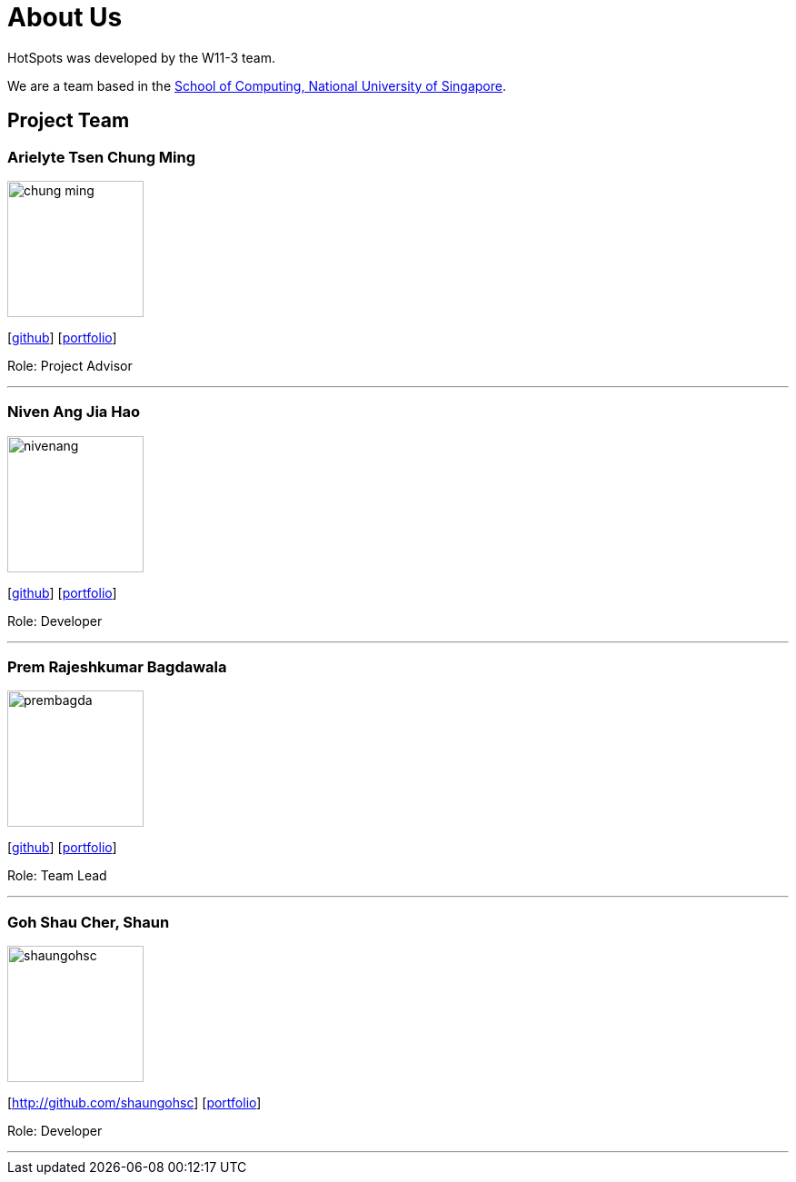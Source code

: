 = About Us
:site-section: AboutUs
:relfileprefix: team/
:imagesDir: images
:stylesDir: stylesheets

HotSpots was developed by the W11-3 team. +

We are a team based in the http://www.comp.nus.edu.sg[School of Computing, National University of Singapore].

== Project Team

=== Arielyte Tsen Chung Ming
image::chung-ming.png[width="150", align="left"]
{empty}[https://github.com/chung-ming[github]] [<<johndoe#,portfolio>>]

Role: Project Advisor

'''

=== Niven Ang Jia Hao
image::nivenang.png[width="150", align="left"]
{empty}[http://github.com/nivenang[github]] [<<johndoe#, portfolio>>]

Role: Developer

'''

=== Prem Rajeshkumar Bagdawala
image::prembagda.jpg[width="150", align="left"]
{empty}[https://github.com/PremBagda[github]] [<<johndoe#, portfolio>>]

Role: Team Lead

'''

=== Goh Shau Cher, Shaun
image::shaungohsc.png[width="150", align="left"]
{empty}[http://github.com/shaungohsc] [<<johndoe#, portfolio>>]

Role: Developer

'''
